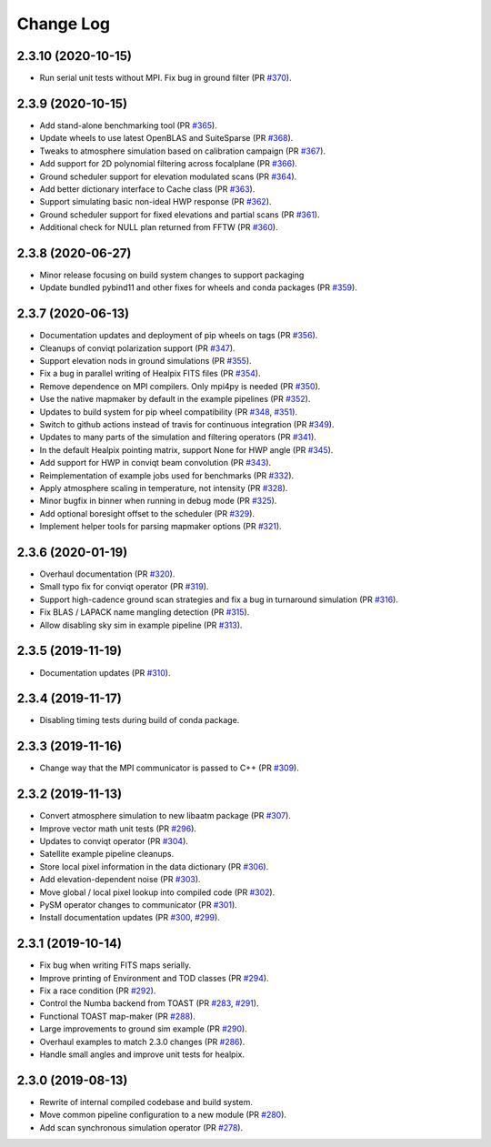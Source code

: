 .. _changes:

Change Log
-------------------------

2.3.10 (2020-10-15)
~~~~~~~~~~~~~~~~~~~~~~~~~

* Run serial unit tests without MPI.  Fix bug in ground filter (PR `#370`_).

.. _`#370`: https://github.com/hpc4cmb/toast/pull/370

2.3.9 (2020-10-15)
~~~~~~~~~~~~~~~~~~~~~~~~~

* Add stand-alone benchmarking tool (PR `#365`_).
* Update wheels to use latest OpenBLAS and SuiteSparse (PR `#368`_).
* Tweaks to atmosphere simulation based on calibration campaign (PR `#367`_).
* Add support for 2D polynomial filtering across focalplane (PR `#366`_).
* Ground scheduler support for elevation modulated scans (PR `#364`_).
* Add better dictionary interface to Cache class (PR `#363`_).
* Support simulating basic non-ideal HWP response (PR `#362`_).
* Ground scheduler support for fixed elevations and partial scans (PR `#361`_).
* Additional check for NULL plan returned from FFTW (PR `#360`_).

.. _`#360`: https://github.com/hpc4cmb/toast/pull/360
.. _`#361`: https://github.com/hpc4cmb/toast/pull/361
.. _`#362`: https://github.com/hpc4cmb/toast/pull/362
.. _`#363`: https://github.com/hpc4cmb/toast/pull/363
.. _`#364`: https://github.com/hpc4cmb/toast/pull/364
.. _`#365`: https://github.com/hpc4cmb/toast/pull/365
.. _`#366`: https://github.com/hpc4cmb/toast/pull/366
.. _`#367`: https://github.com/hpc4cmb/toast/pull/367
.. _`#368`: https://github.com/hpc4cmb/toast/pull/368

2.3.8 (2020-06-27)
~~~~~~~~~~~~~~~~~~~~~~~~~

* Minor release focusing on build system changes to support packaging
* Update bundled pybind11 and other fixes for wheels and conda packages (PR `#359`_).

.. _`#359`: https://github.com/hpc4cmb/toast/pull/359

2.3.7 (2020-06-13)
~~~~~~~~~~~~~~~~~~~~~~~~~

* Documentation updates and deployment of pip wheels on tags (PR `#356`_).
* Cleanups of conviqt polarization support (PR `#347`_).
* Support elevation nods in ground simulations (PR `#355`_).
* Fix a bug in parallel writing of Healpix FITS files (PR `#354`_).
* Remove dependence on MPI compilers.  Only mpi4py is needed (PR `#350`_).
* Use the native mapmaker by default in the example pipelines (PR `#352`_).
* Updates to build system for pip wheel compatibility (PR `#348`_, `#351`_).
* Switch to github actions instead of travis for continuous integration (PR `#349`_).
* Updates to many parts of the simulation and filtering operators (PR `#341`_).
* In the default Healpix pointing matrix, support None for HWP angle (PR `#345`_).
* Add support for HWP in conviqt beam convolution (PR `#343`_).
* Reimplementation of example jobs used for benchmarks (PR `#332`_).
* Apply atmosphere scaling in temperature, not intensity (PR `#328`_).
* Minor bugfix in binner when running in debug mode (PR `#325`_).
* Add optional boresight offset to the scheduler (PR `#329`_).
* Implement helper tools for parsing mapmaker options (PR `#321`_).

.. _`#356`: https://github.com/hpc4cmb/toast/pull/356
.. _`#347`: https://github.com/hpc4cmb/toast/pull/347
.. _`#355`: https://github.com/hpc4cmb/toast/pull/355
.. _`#354`: https://github.com/hpc4cmb/toast/pull/354
.. _`#350`: https://github.com/hpc4cmb/toast/pull/350
.. _`#352`: https://github.com/hpc4cmb/toast/pull/352
.. _`#351`: https://github.com/hpc4cmb/toast/pull/351
.. _`#348`: https://github.com/hpc4cmb/toast/pull/348
.. _`#349`: https://github.com/hpc4cmb/toast/pull/349
.. _`#341`: https://github.com/hpc4cmb/toast/pull/341
.. _`#345`: https://github.com/hpc4cmb/toast/pull/345
.. _`#343`: https://github.com/hpc4cmb/toast/pull/343
.. _`#332`: https://github.com/hpc4cmb/toast/pull/332
.. _`#328`: https://github.com/hpc4cmb/toast/pull/328
.. _`#325`: https://github.com/hpc4cmb/toast/pull/325
.. _`#329`: https://github.com/hpc4cmb/toast/pull/329
.. _`#321`: https://github.com/hpc4cmb/toast/pull/321

2.3.6 (2020-01-19)
~~~~~~~~~~~~~~~~~~~~~~~~~

* Overhaul documentation (PR `#320`_).
* Small typo fix for conviqt operator (PR `#319`_).
* Support high-cadence ground scan strategies and fix a bug in turnaround simulation (PR `#316`_).
* Fix BLAS / LAPACK name mangling detection (PR `#315`_).
* Allow disabling sky sim in example pipeline (PR `#313`_).

.. _`#320`: https://github.com/hpc4cmb/toast/pull/320
.. _`#319`: https://github.com/hpc4cmb/toast/pull/319
.. _`#316`: https://github.com/hpc4cmb/toast/pull/316
.. _`#315`: https://github.com/hpc4cmb/toast/pull/315
.. _`#313`: https://github.com/hpc4cmb/toast/pull/313


2.3.5 (2019-11-19)
~~~~~~~~~~~~~~~~~~~~~~~~~

* Documentation updates (PR `#310`_).

.. _`#310`: https://github.com/hpc4cmb/toast/pull/310


2.3.4 (2019-11-17)
~~~~~~~~~~~~~~~~~~~~~~~~~

* Disabling timing tests during build of conda package.


2.3.3 (2019-11-16)
~~~~~~~~~~~~~~~~~~~~~~~~~

* Change way that the MPI communicator is passed to C++ (PR `#309`_).

.. _`#309`: https://github.com/hpc4cmb/toast/pull/309


2.3.2 (2019-11-13)
~~~~~~~~~~~~~~~~~~~~~~~~~

* Convert atmosphere simulation to new libaatm package (PR `#307`_).
* Improve vector math unit tests (PR `#296`_).
* Updates to conviqt operator (PR `#304`_).
* Satellite example pipeline cleanups.
* Store local pixel information in the data dictionary (PR `#306`_).
* Add elevation-dependent noise (PR `#303`_).
* Move global / local pixel lookup into compiled code (PR `#302`_).
* PySM operator changes to communicator (PR `#301`_).
* Install documentation updates (PR `#300`_, `#299`_).

.. _`#307`: https://github.com/hpc4cmb/toast/pull/307
.. _`#296`: https://github.com/hpc4cmb/toast/pull/296
.. _`#304`: https://github.com/hpc4cmb/toast/pull/304
.. _`#306`: https://github.com/hpc4cmb/toast/pull/306
.. _`#303`: https://github.com/hpc4cmb/toast/pull/303
.. _`#302`: https://github.com/hpc4cmb/toast/pull/302
.. _`#301`: https://github.com/hpc4cmb/toast/pull/301
.. _`#300`: https://github.com/hpc4cmb/toast/pull/300
.. _`#299`: https://github.com/hpc4cmb/toast/pull/299


2.3.1 (2019-10-14)
~~~~~~~~~~~~~~~~~~~~~~~~~

* Fix bug when writing FITS maps serially.
* Improve printing of Environment and TOD classes (PR `#294`_).
* Fix a race condition (PR `#292`_).
* Control the Numba backend from TOAST (PR `#283`_, `#291`_).
* Functional TOAST map-maker (PR `#288`_).
* Large improvements to ground sim example (PR `#290`_).
* Overhaul examples to match 2.3.0 changes (PR `#286`_).
* Handle small angles and improve unit tests for healpix.

.. _`#294`: https://github.com/hpc4cmb/toast/pull/294
.. _`#292`: https://github.com/hpc4cmb/toast/pull/292
.. _`#283`: https://github.com/hpc4cmb/toast/pull/283
.. _`#291`: https://github.com/hpc4cmb/toast/pull/291
.. _`#288`: https://github.com/hpc4cmb/toast/pull/288
.. _`#290`: https://github.com/hpc4cmb/toast/pull/290
.. _`#286`: https://github.com/hpc4cmb/toast/pull/286


2.3.0 (2019-08-13)
~~~~~~~~~~~~~~~~~~~~~~~~~

* Rewrite of internal compiled codebase and build system.
* Move common pipeline configuration to a new module (PR `#280`_).
* Add scan synchronous simulation operator (PR `#278`_).

.. _`#280`: https://github.com/hpc4cmb/toast/pull/280
.. _`#278`: https://github.com/hpc4cmb/toast/pull/278
